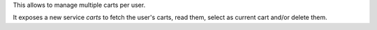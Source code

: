 This allows to manage multiple carts per user.

It exposes a new service `carts` to fetch the user's carts, read them,
select as current cart and/or delete them.
